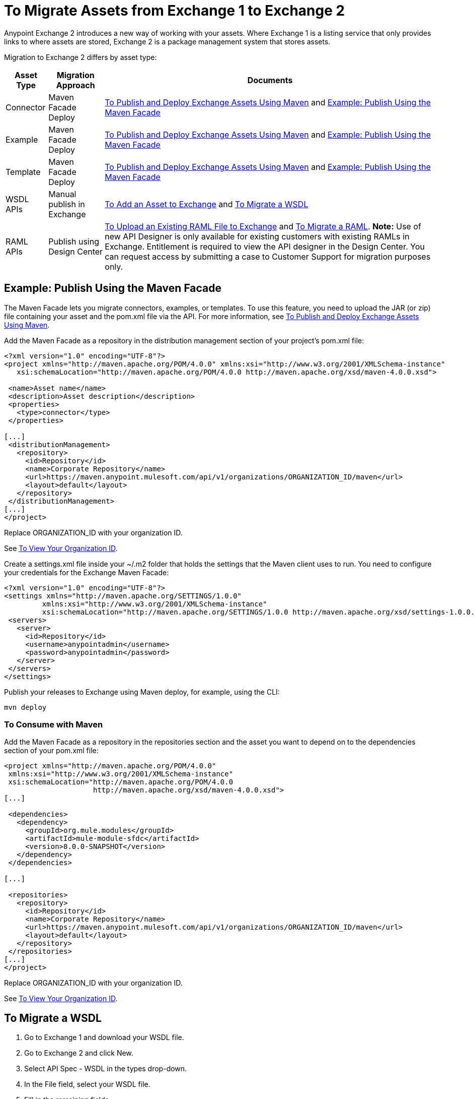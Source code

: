 = To Migrate Assets from Exchange 1 to Exchange 2
:keywords: exchange, migrate, migration, exchange 1, exchange 2, anypoint exchange

Anypoint Exchange 2 introduces a new way of working with your assets. Where Exchange 1 is a listing service that only provides links to where assets are stored, Exchange 2 is a package management system that stores assets. 

Migration to Exchange 2 differs by asset type:

[%header%autowidth.spread]
|===
|Asset Type |Migration Approach |Documents
|Connector |Maven Facade Deploy |link:/anypoint-exchange/ex2-maven[To Publish and Deploy Exchange Assets Using Maven] and <<Example: Publish Using the Maven Facade>>
|Example |Maven Facade Deploy |link:/anypoint-exchange/ex2-maven[To Publish and Deploy Exchange Assets Using Maven] and <<Example: Publish Using the Maven Facade>>
|Template |Maven Facade Deploy |link:/anypoint-exchange/ex2-maven[To Publish and Deploy Exchange Assets Using Maven] and <<Example: Publish Using the Maven Facade>>
|WSDL APIs |Manual publish in Exchange |link:/anypoint-exchange/ex2-add-asset[To Add an Asset to Exchange] and <<To Migrate a WSDL>>
|RAML APIs |Publish using Design Center |link:/design-center/v/1.0/upload-raml-task[To Upload an Existing RAML File to Exchange] and <<To Migrate a RAML>>. *Note:* Use of new API Designer is only available for existing customers with existing RAMLs in Exchange. Entitlement is required to view the API designer in the Design Center. You can request access by submitting a case to Customer Support for migration purposes only.
|===	

== Example: Publish Using the Maven Facade

The Maven Facade lets you migrate connectors, examples, or templates. To use this feature, you need to upload the JAR (or zip) file containing your asset and the pom.xml file via the API. For more information, see link:/anypoint-exchange/ex2-maven[To Publish and Deploy Exchange Assets Using Maven].

Add the Maven Facade as a repository in the distribution management section of your project's pom.xml file:

[source,xml,linenums]
----
<?xml version="1.0" encoding="UTF-8"?>
<project xmlns="http://maven.apache.org/POM/4.0.0" xmlns:xsi="http://www.w3.org/2001/XMLSchema-instance"
   xsi:schemaLocation="http://maven.apache.org/POM/4.0.0 http://maven.apache.org/xsd/maven-4.0.0.xsd">

 <name>Asset name</name>
 <description>Asset description</description>
 <properties>
   <type>connector</type>
 </properties>

[...]
 <distributionManagement>
   <repository>
     <id>Repository</id>
     <name>Corporate Repository</name>
     <url>https://maven.anypoint.mulesoft.com/api/v1/organizations/ORGANIZATION_ID/maven</url>
     <layout>default</layout>
   </repository>
 </distributionManagement>
[...]
</project>
----

Replace ORGANIZATION_ID with your organization ID. 

See link:/anypoint-exchange/ex2-maven#vieworgid[To View Your Organization ID].

Create a settings.xml file inside your ~/.m2 folder that holds the settings that the Maven client uses to run. You need to configure your credentials for the Exchange Maven Facade:

[source,xml,linenums]
----
<?xml version="1.0" encoding="UTF-8"?>
<settings xmlns="http://maven.apache.org/SETTINGS/1.0.0"
         xmlns:xsi="http://www.w3.org/2001/XMLSchema-instance"
         xsi:schemaLocation="http://maven.apache.org/SETTINGS/1.0.0 http://maven.apache.org/xsd/settings-1.0.0.xsd">
 <servers>
   <server>
     <id>Repository</id>
     <username>anypointadmin</username>
     <password>anypointadmin</password>
   </server>
 </servers>
</settings>
----

Publish your releases to Exchange using Maven deploy, for example, using the CLI:

`mvn deploy`

=== To Consume with Maven

Add the Maven Facade as a repository in the repositories section and the asset you want to depend on to the dependencies section of your pom.xml file:

[source,xml,linenums]
----
<project xmlns="http://maven.apache.org/POM/4.0.0"
 xmlns:xsi="http://www.w3.org/2001/XMLSchema-instance"
 xsi:schemaLocation="http://maven.apache.org/POM/4.0.0
                     http://maven.apache.org/xsd/maven-4.0.0.xsd">
[...]

 <dependencies>
   <dependency>
     <groupId>org.mule.modules</groupId>
     <artifactId>mule-module-sfdc</artifactId>
     <version>8.0.0-SNAPSHOT</version>
   </dependency>
 </dependencies>

[...]

 <repositories>
   <repository>
     <id>Repository</id>
     <name>Corporate Repository</name>
     <url>https://maven.anypoint.mulesoft.com/api/v1/organizations/ORGANIZATION_ID/maven</url>
     <layout>default</layout>
   </repository>
 </repositories>
[...]
</project>
----

Replace ORGANIZATION_ID with your organization ID. 

See link:/anypoint-exchange/ex2-maven#vieworgid[To View Your Organization ID].

== To Migrate a WSDL

. Go to Exchange 1 and download your WSDL file.
. Go to Exchange 2 and click New.
. Select API Spec - WSDL in the types drop-down.
. In the File field, select your WSDL file.
. Fill in the remaining fields.
. Click Create.


== To Migrate a RAML

. Go to the API Manager Portal for the API and export the API Specification as a zip file.
. Go to Design Center API Designer and create a project of type API Specification.
. Import the zip.
. Publish to Exchange 2.

